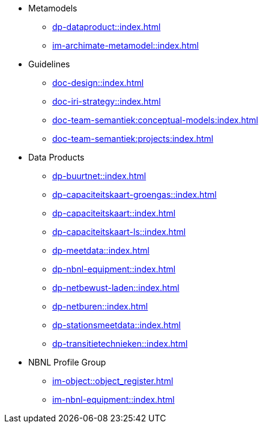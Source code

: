 * Metamodels
** xref:dp-dataproduct::index.adoc[]
** xref:im-archimate-metamodel::index.adoc[]
* Guidelines
** xref:doc-design::index.adoc[]
** xref:doc-iri-strategy::index.adoc[]
** xref:doc-team-semantiek:conceptual-models:index.adoc[]
** xref:doc-team-semantiek:projects:index.adoc[]
* Data Products
** xref:dp-buurtnet::index.adoc[]
** xref:dp-capaciteitskaart-groengas::index.adoc[]
** xref:dp-capaciteitskaart::index.adoc[]
** xref:dp-capaciteitskaart-ls::index.adoc[]
** xref:dp-meetdata::index.adoc[]
** xref:dp-nbnl-equipment::index.adoc[]
** xref:dp-netbewust-laden::index.adoc[]
** xref:dp-netburen::index.adoc[]
** xref:dp-stationsmeetdata::index.adoc[]
** xref:dp-transitietechnieken::index.adoc[]
* NBNL Profile Group
** xref:im-object::object_register.adoc[]
** xref:im-nbnl-equipment::index.adoc[]
